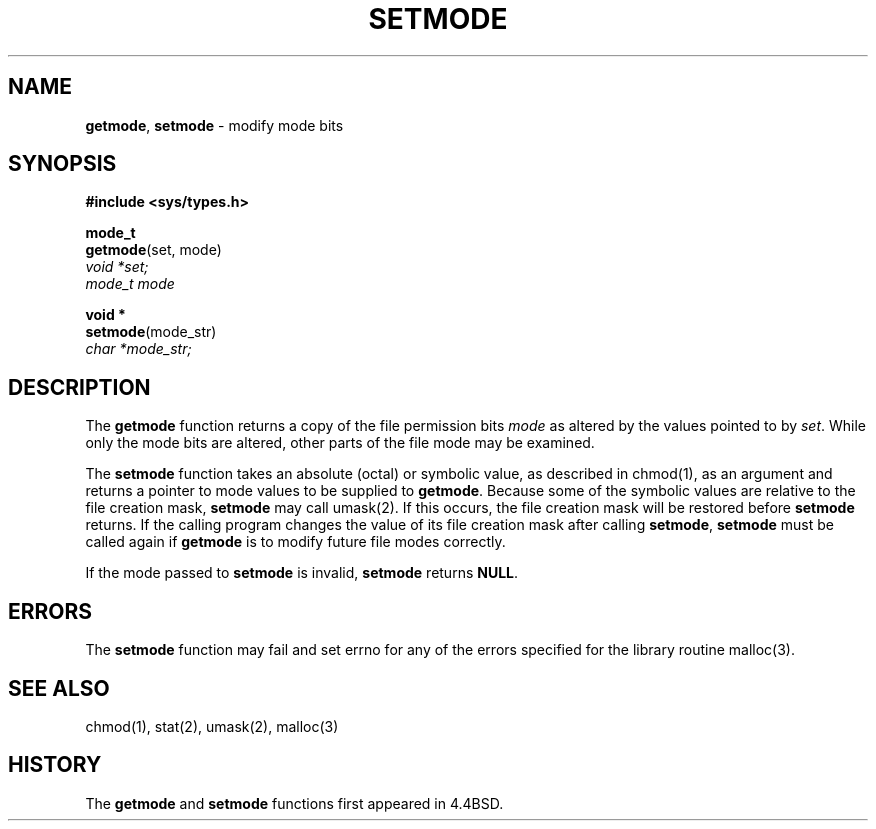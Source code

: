 .\" Copyright (c) 1989, 1991, 1993
.\"	The Regents of the University of California.  All rights reserved.
.\"
.\" Redistribution and use in source and binary forms, with or without
.\" modification, are permitted provided that the following conditions
.\" are met:
.\" 1. Redistributions of source code must retain the above copyright
.\"    notice, this list of conditions and the following disclaimer.
.\" 2. Redistributions in binary form must reproduce the above copyright
.\"    notice, this list of conditions and the following disclaimer in the
.\"    documentation and/or other materials provided with the distribution.
.\" 3. All advertising materials mentioning features or use of this software
.\"    must display the following acknowledgement:
.\"	This product includes software developed by the University of
.\"	California, Berkeley and its contributors.
.\" 4. Neither the name of the University nor the names of its contributors
.\"    may be used to endorse or promote products derived from this software
.\"    without specific prior written permission.
.\"
.\" THIS SOFTWARE IS PROVIDED BY THE REGENTS AND CONTRIBUTORS ``AS IS'' AND
.\" ANY EXPRESS OR IMPLIED WARRANTIES, INCLUDING, BUT NOT LIMITED TO, THE
.\" IMPLIED WARRANTIES OF MERCHANTABILITY AND FITNESS FOR A PARTICULAR PURPOSE
.\" ARE DISCLAIMED.  IN NO EVENT SHALL THE REGENTS OR CONTRIBUTORS BE LIABLE
.\" FOR ANY DIRECT, INDIRECT, INCIDENTAL, SPECIAL, EXEMPLARY, OR CONSEQUENTIAL
.\" DAMAGES (INCLUDING, BUT NOT LIMITED TO, PROCUREMENT OF SUBSTITUTE GOODS
.\" OR SERVICES; LOSS OF USE, DATA, OR PROFITS; OR BUSINESS INTERRUPTION)
.\" HOWEVER CAUSED AND ON ANY THEORY OF LIABILITY, WHETHER IN CONTRACT, STRICT
.\" LIABILITY, OR TORT (INCLUDING NEGLIGENCE OR OTHERWISE) ARISING IN ANY WAY
.\" OUT OF THE USE OF THIS SOFTWARE, EVEN IF ADVISED OF THE POSSIBILITY OF
.\" SUCH DAMAGE.
.\"
.\"     @(#)setmode.3	8.2.1 (2.11BSD) 1996/2/20
.\"
.TH SETMODE 3 "February 20, 1996"
.UC 7
.SH NAME
\fBgetmode\fP, \fBsetmode\fP \- modify mode bits
.SH SYNOPSIS
.B #include <sys/types.h>
.sp
.B mode_t
.br
\fBgetmode\fP(set, mode)
.br
.I void *set;
.br
.I mode_t mode
.sp
.B void *
.br
\fBsetmode\fP(mode_str)
.br
.I char *mode_str;
.SH DESCRIPTION
The
.B getmode
function
returns a copy of the file permission bits
.I mode
as altered by the values pointed to by
.IR set .
While only the mode bits are altered, other parts of the file mode
may be examined.
.PP
The
.B setmode
function
takes an absolute (octal) or symbolic value, as described in
chmod(1),
as an argument
and returns a pointer to mode values to be supplied to
.BR getmode .
Because some of the symbolic values are relative to the file
creation mask,
.B setmode
may call
umask(2).
If this occurs, the file creation mask will be restored before
.B setmode
returns.
If the calling program changes the value of its file creation mask
after calling
.BR setmode ,
.B setmode
must be called again if
.B getmode
is to modify future file modes correctly.
.PP
If the mode passed to
.B setmode
is invalid,
.B setmode
returns
.BR NULL . 
.SH ERRORS
The
.B setmode
function
may fail and set errno for any of the errors specified for the library
routine
malloc(3).
.SH SEE ALSO
chmod(1),
stat(2),
umask(2),
malloc(3)
.SH HISTORY
The
.B getmode
and
.B setmode
functions first appeared in 4.4BSD.
